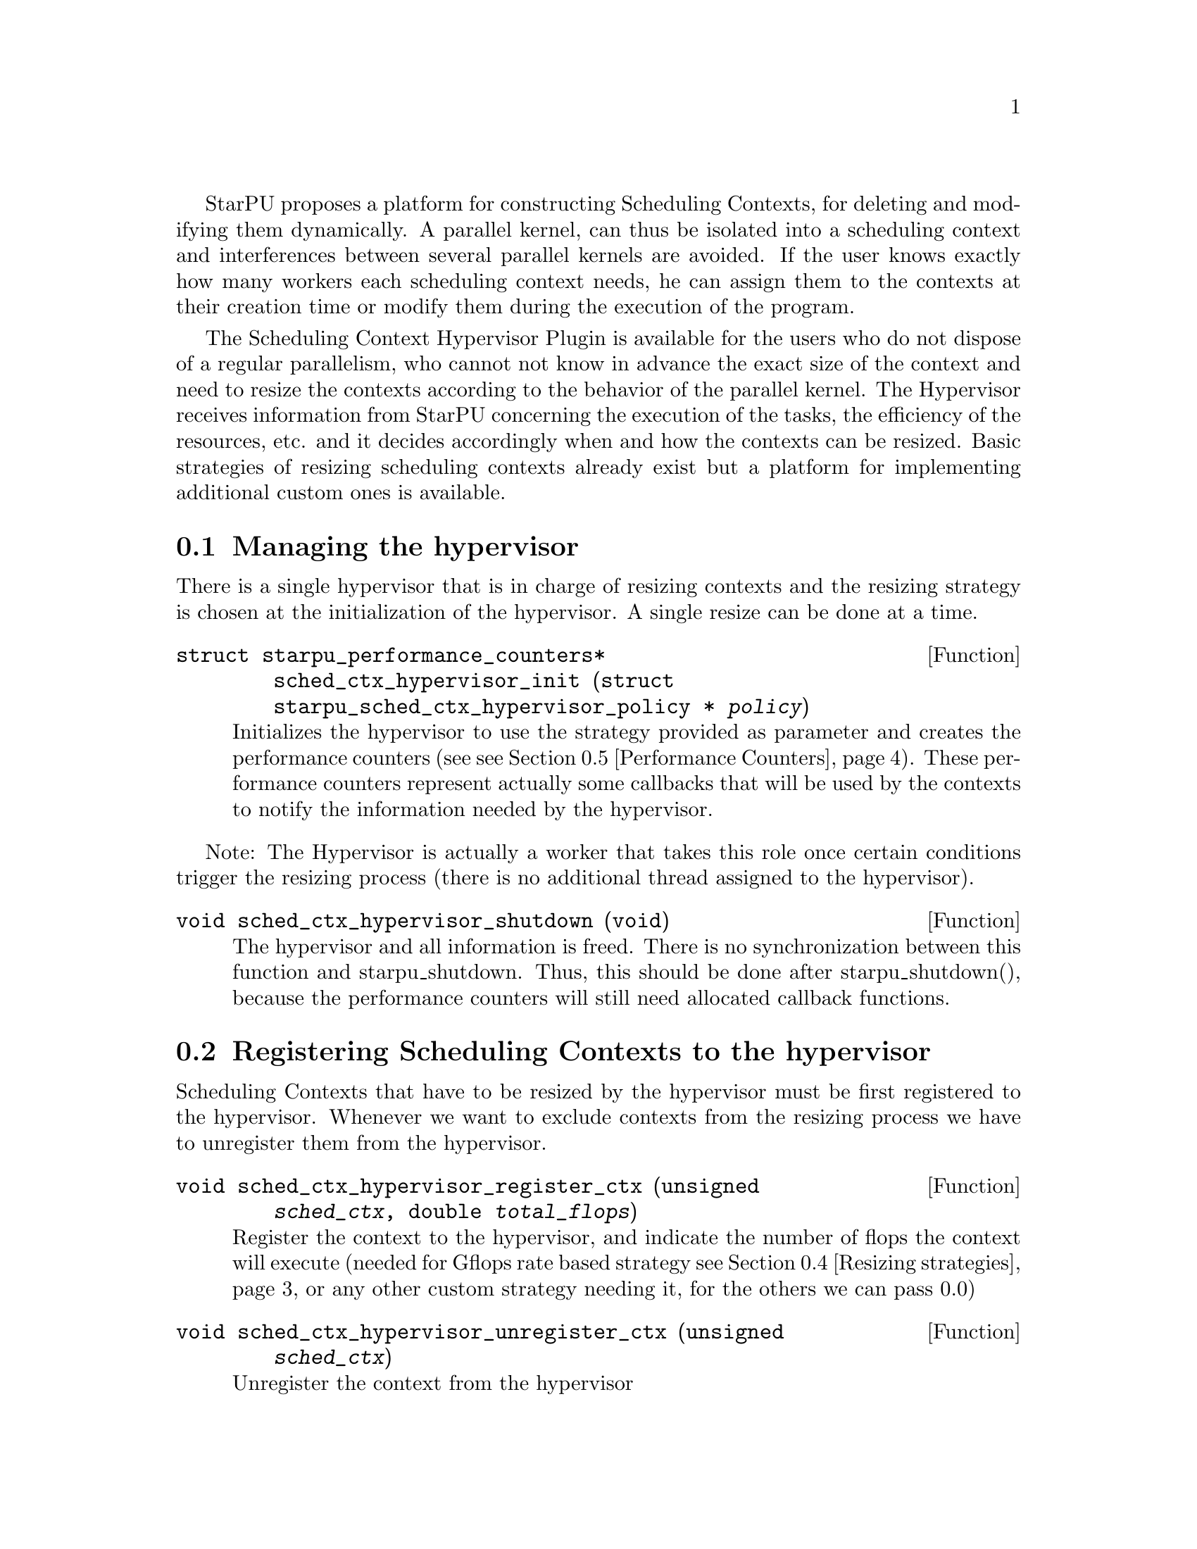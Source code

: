 @c -*-texinfo-*-

@c This file is part of the StarPU Handbook.
@c Copyright (C) 2011, 2012 Institut National de Recherche en Informatique et Automatique
@c See the file starpu.texi for copying conditions.

@cindex Scheduling Context Hypervisor

StarPU proposes a platform for constructing Scheduling Contexts, for deleting and modifying them dynamically.
A parallel kernel, can thus be isolated into a scheduling context and interferences between several parallel kernels are avoided.
If the user knows exactly how many workers each scheduling context needs, he can assign them to the contexts at their creation time or modify them during the execution of the program.

The Scheduling Context Hypervisor Plugin is available for the users who do not dispose of a regular parallelism, who cannot not know in advance the exact size of the context and need to resize the contexts according to the behavior of the parallel kernel.
The Hypervisor receives information from StarPU concerning the execution of the tasks, the efficiency of the resources, etc. and it decides accordingly when and how the contexts can be resized.
Basic strategies of resizing scheduling contexts already exist but a platform for implementing additional custom ones is available.

@menu
* Managing the hypervisor::				Initialize the hypervisor
* Registering Scheduling Contexts to the hypervisor:: 	Contexts have to register to the hypervisor
* The user's input in the resizing process:: 		The user can help the hypervisor decide how to resize
* Resizing strategies::					Several resizing strategies are proposed
* Performance Counters::              			StarPU provides information to the Hypervisor through performance counters
* Defining a new hypervisor policy::      		New Policies can be implemented
@end menu

@node Managing the hypervisor
@section Managing the hypervisor
There is a single hypervisor that is in charge of resizing contexts and the resizing strategy is chosen at the initialization of the hypervisor. A single resize can be done at a time.

@deftypefun struct starpu_performance_counters* sched_ctx_hypervisor_init ({struct starpu_sched_ctx_hypervisor_policy *} @var{policy})
Initializes the hypervisor to use the strategy provided as parameter and creates the performance counters (see @pxref{Performance Counters}).
These performance counters represent actually some callbacks that will be used by the contexts to notify the information needed by the hypervisor.
@end deftypefun

Note: The Hypervisor is actually a worker that takes this role once certain conditions trigger the resizing process (there is no additional thread assigned to the hypervisor).

@deftypefun void sched_ctx_hypervisor_shutdown (void)
The hypervisor and all information is freed. There is no synchronization between this function and starpu_shutdown. Thus, this should be done after starpu_shutdown(), 
because the performance counters will still need allocated callback functions.
@end deftypefun

@node Registering Scheduling Contexts to the hypervisor
@section Registering Scheduling Contexts to the hypervisor
Scheduling Contexts that have to be resized by the hypervisor must be first registered to the hypervisor. Whenever we want to exclude contexts from the resizing process we have to unregister them from the hypervisor.

@deftypefun void sched_ctx_hypervisor_register_ctx (unsigned @var{sched_ctx}, double @var{total_flops})
Register the context to the hypervisor, and indicate the number of flops the context will execute (needed for Gflops rate based strategy @pxref{Resizing strategies} or any other custom strategy needing it, for the others we can pass 0.0)
@end deftypefun

@deftypefun void sched_ctx_hypervisor_unregister_ctx (unsigned @var{sched_ctx})
Unregister the context from the hypervisor
@end deftypefun

@node The user's input in the resizing process
@section The user's input in the resizing process
The user can totally forbid the resizing of a certain context or can then change his mind and allow it (in this case the resizing is managed by the hypervisor, that can forbid it or allow it)

@deftypefun void sched_ctx_hypervisor_stop_resize (unsigned @var{sched_ctx})
Forbid resizing of a context
@end deftypefun

@deftypefun void sched_ctx_hypervisor_start_resize (unsigned @var{sched_ctx})
Allow resizing of a context
@end deftypefun

The user can then provide information to the hypervisor concerning the conditions of resizing.

@deftypefun void sched_ctx_hypervisor_ioctl (unsigned @var{sched_ctx}, ...)
Inputs conditions to the context @code{sched_ctx} with the following arguments.  The argument list must be zero-terminated.

@defmac HYPERVISOR_MAX_IDLE
This macro is used when calling sched_ctx_hypervisor_ioctl and must be followed by 3 arguments: 
an array of int for the workerids to apply the condition, an int to indicate the size of the array, and a double value indicating 
the maximum idle time allowed for a worker before the resizing process should be triggered
@end defmac

@defmac HYPERVISOR_PRIORITY
This macro is used when calling sched_ctx_hypervisor_ioctl and must be followed by 3 arguments: 
an array of int for the workerids to apply the condition, an int to indicate the size of the array, and an int value indicating 
the priority of the workers previously mentioned.
The workers with the smallest priority are moved the first.
@end defmac

@defmac HYPERVISOR_MIN_WORKERS
This macro is used when calling sched_ctx_hypervisor_ioctl and must be followed by 1 argument(int) indicating
the minimum number of workers a context should have, underneath this limit the context cannot execute.
@end defmac

@defmac HYPERVISOR_MAX_WORKERS
This macro is used when calling sched_ctx_hypervisor_ioctl and must be followed by 1 argument(int) indicating 
the maximum number of workers a context should have, above this limit the context would not be able to scale
@end defmac

@defmac HYPERVISOR_GRANULARITY
This macro is used when calling sched_ctx_hypervisor_ioctl and must be followed by 1 argument(int) indicating
the granularity of the resizing process (the number of workers should be moved from the context once it is resized)
This parameter is ignore for the Gflops rate based strategy @pxref{Resizing strategies}, the number of workers that have to be moved is calculated by the strategy.
@end defmac

@defmac HYPERVISOR_FIXED_WORKERS 
This macro is used when calling sched_ctx_hypervisor_ioctl and must be followed by 2 arguments: 
an array of int for the workerids to apply the condition and an int to indicate the size of the array.
These workers are not allowed to be moved from the context.
@end defmac

@defmac HYPERVISOR_MIN_TASKS
This macro is used when calling sched_ctx_hypervisor_ioctl and must be followed by 1 argument (int)
that indicated the minimum number of tasks that have to be executed before the context could be resized.
This parameter is ignored for the Application Driven strategy @pxref{Resizing strategies} where the user indicates exactly when the resize should be done.
@end defmac

@defmac HYPERVISOR_NEW_WORKERS_MAX_IDLE
This macro is used when calling sched_ctx_hypervisor_ioctl and must be followed by 1 argument, a double value indicating 
the maximum idle time allowed for workers that have just been moved from other contexts in the current context.
@end defmac

@defmac HYPERVISOR_TIME_TO_APPLY
This macro is used when calling sched_ctx_hypervisor_ioctl and must be followed by 1 argument (int) indicating the tag
an executed task should have such that this configuration should be taken into account.
@end defmac
@end deftypefun
@node Resizing strategies
@section Resizing strategies

The plugin proposes several strategies for resizing the scheduling context.

The @b{Application driven} strategy uses the user's input concerning the moment when he wants to resize the contexts. 
Thus, the users tags the task that should trigger the resizing process. We can set directly the corresponding field in the @code{starpu_task} data structure is @code{hypervisor_tag} or
use the macro @code{STARPU_HYPERVISOR_TAG} in @code{starpu_insert_task} function. 

@cartouche
@smallexample
task.hypervisor_tag = 2;
@end smallexample
@end cartouche

or

@cartouche
@smallexample
@{starpu_insert_task(&codelet,
		    ...,
		    STARPU_HYPERVISOR_TAG, 2,
                    0);
@}
@end smallexample
@end cartouche

The the user has to indicate that when a task with the specified tag is executed the contexts should resize.

@cartouche
@smallexample
sched_ctx_hypervisor_resize(sched_ctx, 2);
@end smallexample
@end cartouche

The user can use the same tag to change the resizing configuration of the contexts if he considers it necessary.
@cartouche
@smallexample
sched_ctx_hypervisor_ioctl(sched_ctx,
                          HYPERVISOR_MIN_WORKERS, 6,
                          HYPERVISOR_MAX_WORKERS, 12,
                          HYPERVISOR_TIME_TO_APPLY, 2,
                          NULL);
@end smallexample
@end cartouche


The @b{Idleness} based strategy resizes the scheduling contexts every time one of their workers stays idle 
for a period longer than the one imposed by the user (see @pxref{The user's input in the resizing process})

@cartouche
@smallexample
int workerids[3] = @{1, 3, 10@};
int workerids2[9] = @{0, 2, 4, 5, 6, 7, 8, 9, 11@};
sched_ctx_hypervisor_ioctl(sched_ctx_id,
                           HYPERVISOR_MAX_IDLE, workerids, 3, 10000.0,
			   HYPERVISOR_MAX_IDLE, workerids2, 9, 50000.0,
                           NULL);
@end smallexample
@end cartouche

The @b{Gflops rate} based strategy resizes the scheduling contexts such that they all finish at the same time. 
The velocity of each of them is considered and once one of them is significantly slower the resizing process is triggered.
In order to do these computations the user has to input the total number of instructions needed to be executed by the 
parallel kernels and the number of instruction to be executed by each task.
The number of flops to be executed by a context are passed as parameter when they are registered to the hypervisor,
 (@code{sched_ctx_hypervisor_register_ctx(sched_ctx_id, flops)}) and the one to be executed by each task are passed when the task is submitted.
The corresponding field in the @code{starpu_task} data structure is @code{flops} and 
the corresponding macro in @code{starpu_insert_task} function is @code{STARPU_FLOPS}. When the task is executed 
the resizing process is triggered.
@cartouche
@smallexample
task.flops = 100;
@end smallexample
@end cartouche

or

@cartouche
@smallexample
starpu_insert_task(&codelet,
		    ...,
		    STARPU_FLOPS, 100,
                    0);
@end smallexample
@end cartouche

@node Performance Counters
@section Performance Counters

The Scheduling Context Hypervisor Plugin provides a series of performance counters to StarPU. By incrementing them, StarPU can help the hypervisor in the resizing decision making process.

@deftp {Data Type} {struct starpu_performance_counters}
@anchor{struct starpu_performance_counters}

@table @asis
@item @code{void (*notify_idle_cycle)(unsigned sched_ctx, int worker, double idle_time)}
Informs the hypervisor for how long a worker has been idle in the specified context
@item @code{void (*notify_idle_end)(unsigned sched_ctx, int worker)}
Informs the hypervisor that after a period of idle, the worker has just executed a task in the specified context.
The idle counter it though reset.
@item @code{void (*notify_pushed_task)(unsigned sched_ctx, int worker)}
Notifies the hypervisor a task has been scheduled on the queue of the worker corresponding to the specified context
@item @code{void (*notify_poped_task)(unsigned sched_ctx, int worker, double flops)}
Informs the hypervisor a task executing a specified number of instructions has been poped from the worker
@item @code{void (*notify_post_exec_hook)(unsigned sched_ctx, int taskid)}
Notifies the hypervisor a task has just been executed

@end table
@end deftp

TODO maybe they should be hidden to the user

@node Defining a new hypervisor policy
@section Defining a new hypervisor policy

@menu
* Hypervisor Policy API:: Hypervisor Policy API
* Hypervisor example::
@end menu

@node Hypervisor Policy API
@subsection Hypervisor Policy API

While Scheduling Context Hypervisor Plugin comes with a variety of resizing policies (@pxref{Resizing strategies}), 
it may sometimes be desirable to implement custom
policies to address specific problems.  The API described below allows
users to write their own resizing policy.

@deftp {Data Type} {struct starpu_sched_ctx_hypervisor_policy}
This structure contains all the methods that implement a hypervisor resizing policy. 

@table @asis
@item @code{const char* name}
Indicates the name of the policy, if there is not a custom policy, the policy corresponding to this name will be used by the hypervisor
@item @code{unsigned custom}
Indicates whether the policy is custom or not
@item @code{void (*handle_idle_cycle)(unsigned sched_ctx, int worker)}
It is called whenever the indicated worker executes another idle cycle in @code{sched_ctx}
@item @code{void (*handle_pushed_task)(unsigned sched_ctx, int worker)}
It is called whenever a task is pushed on the worker's queue corresponding to the context @code{sched_ctx}
@item @code{void (*handle_poped_task)(unsigned sched_ctx, int worker)}
It is called whenever a task is poped from the worker's queue corresponding to the context @code{sched_ctx}
@item @code{void (*handle_idle_end)(unsigned sched_ctx, int worker)}
It is called whenever a task is executed on the indicated worker and context after a long period of idle time
@item @code{void (*handle_post_exec_hook)(unsigned sched_ctx, struct starpu_htbl32_node* resize_requests, int task_tag)}
It is called whenever a tag task has just been executed. The table of resize requests is provided as well as the tag
@end table
@end deftp

The Hypervisor provides also a structure with configuration information of each context, which can be used to construct new resize strategies.

@deftp {Data Type} {struct starpu_sched_ctx_hypervisor_policy_config }
This structure contains all configuration information of a context

@table @asis
@item @code{int min_nworkers}
Indicates the minimum number of workers needed by the context
@item @code{int max_nworkers}
Indicates the maximum number of workers needed by the context
@item @code{int granularity}
Indicates the workers granularity of the context
@item @code{int priority[STARPU_NMAXWORKERS]}
Indicates the priority of each worker in the context
@item @code{double max_idle[STARPU_NMAXWORKERS]}
Indicates the maximum idle time accepted before a resize is triggered
@item @code{int fixed_workers[STARPU_NMAXWORKERS]}
Indicates which workers can be moved and which ones are fixed
@item @code{double new_workers_max_idle}
Indicates the maximum idle time accepted before a resize is triggered for the workers that just arrived in the new context
@end table
@end deftp

Additionally, the hypervisor provides a structure with information obtained from StarPU by means of the performance counters


@deftp {Data Type} {struct starpu_sched_ctx_hypervisor_wrapper}
This structure is a wrapper of the contexts available in StarPU
and contains all information about a context obtained by incrementing the performance counters

@table @asis
@item @code{unsigned sched_ctx}
The context wrapped
@item @code{struct starpu_sched_ctx_hypervisor_policy_config *config}
The corresponding resize configuration
@item @code{double current_idle_time[STARPU_NMAXWORKERS]}
The idle time counter of each worker of the context
@item @code{int pushed_tasks[STARPU_NMAXWORKERS]}
The number of pushed tasks of each worker of the context
@item @code{int poped_tasks[STARPU_NMAXWORKERS]}
The number of poped tasks of each worker of the context
@item @code{double total_flops}
The total number of flops to execute by the context
@item @code{double total_elapsed_flops[STARPU_NMAXWORKERS]}
The number of flops executed by each workers of the context
@item @code{double elapsed_flops[STARPU_NMAXWORKERS]}
The number of flops executed by each worker of the context from last resize
@item @code{double remaining_flops}
The number of flops that still have to be executed by the workers in the context
@item @code{double start_time}
The time when he started executed
@item @code{struct starpu_sched_ctx_hypervisor_resize_ack resize_ack}
The structure confirming the last resize finished and a new one can be done
@end table
@end deftp

@deftp {Data Type} {struct starpu_sched_ctx_hypervisor_resize_ack}
This structures checks if the workers moved to another context are actually taken into account in that context
@table @asis
@item @code{int receiver_sched_ctx}
The context receiving the new workers
@item @code{int *moved_workers}
The workers moved to the receiver context
@item @code{int nmoved_workers}
The number of workers moved
@item @code{int *acked_workers}
If the value corresponding to a worker is 1, this one is taken into account in the new context if 0 not yet
@end table
@end deftp

The following functions can be used in the resizing strategies.

@deftypefun void sched_ctx_hypervisor_move_workers (unsigned @var{sender_sched_ctx}, unsigned @var{receiver_sched_ctx}, {int *}@var{workers_to_move}, unsigned @var{nworkers_to_move}, unsigned @var{now});
Moves workers from one context to another
@end deftypefun

@deftypefun {struct starpu_sched_ctx_hypervisor_policy_config *} sched_ctx_hypervisor_get_config (unsigned @var{sched_ctx});
Returns the configuration structure of a context
@end deftypefun

@deftypefun {int *} sched_ctx_hypervisor_get_sched_ctxs ();
Gets the contexts managed by the hypervisor
@end deftypefun

@deftypefun int sched_ctx_hypervisor_get_nsched_ctxs ();
Gets the number of contexts managed by the hypervisor
@end deftypefun

@deftypefun {struct starpu_sched_ctx_hypervisor_wrapper *} sched_ctx_hypervisor_get_wrapper (unsigned @var{sched_ctx});
Returns the wrapper corresponding the context @code{sched_ctx}
@end deftypefun

@deftypefun double sched_ctx_hypervisor_get_elapsed_flops_per_sched_ctx ({struct starpu_sched_ctx_hypervisor_wrapper *} @var{sc_w});
Returns the flops of a context elapsed from the last resize
@end deftypefun

@deftypefun {char *} sched_ctx_hypervisor_get_policy ();
Returns the name of the resizing policy the hypervisor uses
@end deftypefun

@node Hypervisor example
@subsection Hypervisor example

@cartouche
@smallexample

struct starpu_sched_ctx_hypervisor_policy dummy_policy = 
@{
       .handle_poped_task = dummy_handle_poped_task,
       .handle_pushed_task = dummy_handle_pushed_task,
       .handle_idle_cycle = dummy_handle_idle_cycle,
       .handle_idle_end = dummy_handle_idle_end,
       .handle_post_exec_hook = dummy_handle_post_exec_hook,
       .custom = 1,
       .name = ``dummy''
@};

@end smallexample
@end cartouche

@c Local Variables:
@c TeX-master: "../starpu.texi"
@c ispell-local-dictionary: "american"
@c End:
